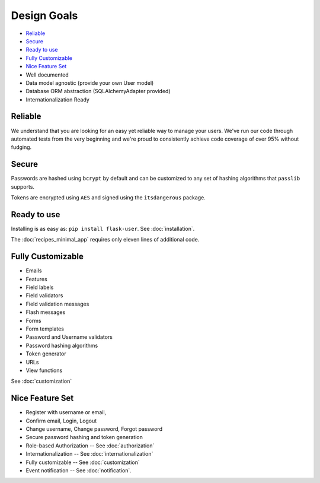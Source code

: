 ============
Design Goals
============

* `Reliable`_
* `Secure`_
* `Ready to use`_
* `Fully Customizable`_
* `Nice Feature Set`_
* Well documented
* Data model agnostic (provide your own User model)
* Database ORM abstraction (SQLAlchemyAdapter provided)
* Internationalization Ready

Reliable
--------

We understand that you are looking for an easy yet reliable way to manage your users.
We've run our code through automated tests from the very beginning and we're proud
to consistently achieve code coverage of over 95% without fudging.

Secure
------

Passwords are hashed using ``bcrypt`` by default and can be customized to any
set of hashing algorithms that ``passlib`` supports.

Tokens are encrypted using ``AES`` and signed using the ``itsdangerous`` package.


Ready to use
------------
Installing is as easy as: ``pip install flask-user``. See :doc:`installation`.

The :doc:`recipes_minimal_app` requires only eleven lines of additional code.

Fully Customizable
------------------
* Emails
* Features
* Field labels
* Field validators
* Field validation messages
* Flash messages
* Forms
* Form templates
* Password and Username validators
* Password hashing algorithms
* Token generator
* URLs
* View functions

See :doc:`customization`

Nice Feature Set
----------------

* Register with username or email,
* Confirm email, Login, Logout
* Change username, Change password, Forgot password
* Secure password hashing and token generation
* Role-based Authorization -- See :doc:`authorization`
* Internationalization -- See :doc:`internationalization`
* Fully customizable -- See :doc:`customization`
* Event notification -- See :doc:`notification`.

